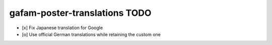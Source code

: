 ##############################
gafam-poster-translations TODO
##############################

- [x] Fix Japanese translation for Google
- [o] Use official German translations while retaining the custom one
